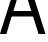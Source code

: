SplineFontDB: 3.2
FontName: 00001_00001.ttf
FullName: Untitled53
FamilyName: Untitled53
Weight: Regular
Copyright: Copyright (c) 2022, 
UComments: "2022-6-25: Created with FontForge (http://fontforge.org)"
Version: 001.000
ItalicAngle: 0
UnderlinePosition: -100
UnderlineWidth: 50
Ascent: 800
Descent: 200
InvalidEm: 0
LayerCount: 2
Layer: 0 0 "Back" 1
Layer: 1 0 "Fore" 0
XUID: [1021 581 1203545934 14289020]
OS2Version: 0
OS2_WeightWidthSlopeOnly: 0
OS2_UseTypoMetrics: 1
CreationTime: 1656145960
ModificationTime: 1656145960
OS2TypoAscent: 0
OS2TypoAOffset: 1
OS2TypoDescent: 0
OS2TypoDOffset: 1
OS2TypoLinegap: 0
OS2WinAscent: 0
OS2WinAOffset: 1
OS2WinDescent: 0
OS2WinDOffset: 1
HheadAscent: 0
HheadAOffset: 1
HheadDescent: 0
HheadDOffset: 1
OS2Vendor: 'PfEd'
DEI: 91125
Encoding: ISO8859-1
UnicodeInterp: none
NameList: AGL For New Fonts
DisplaySize: -48
AntiAlias: 1
FitToEm: 0
BeginChars: 256 1

StartChar: A
Encoding: 65 65 0
Width: 1143
VWidth: 2048
Flags: HW
LayerCount: 2
Fore
SplineSet
-2 0 m 1
 469 1421 l 1
 672 1421 l 1
 1137 0 l 1
 965 0 l 1
 827 424 l 1
 291 424 l 1
 160 0 l 1
 -2 0 l 1
336 561 m 1
 782 561 l 1
 557 1260 l 1
 336 561 l 1
EndSplineSet
EndChar
EndChars
EndSplineFont
